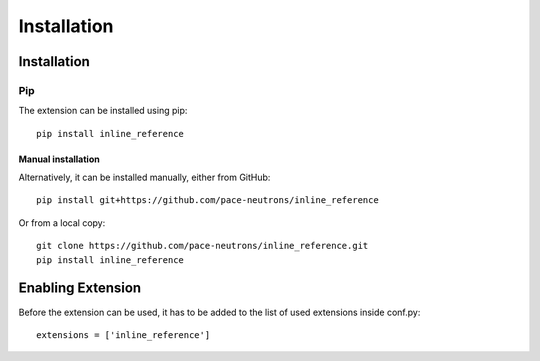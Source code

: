 Installation
************

Installation
============

Pip
---

The extension can be installed using pip::

    pip install inline_reference


Manual installation
^^^^^^^^^^^^^^^^^^^

Alternatively, it can be installed manually, either from GitHub::

    pip install git+https://github.com/pace-neutrons/inline_reference

Or from a local copy::

    git clone https://github.com/pace-neutrons/inline_reference.git
    pip install inline_reference

Enabling Extension
==================

Before the extension can be used, it has to be added to the list of used extensions inside conf.py::

    extensions = ['inline_reference']
